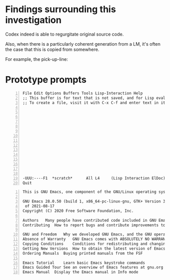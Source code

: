 * Findings surrounding this investigation
Codex indeed is able to regurgitate original source code.

Also, when there is a particularly coherent
generation from a LM, it's often the case that
this is copied from somewhere.

For example, the pick-up-line:



* Prototype prompts
#+BEGIN_SRC text -n :async :results verbatim code
  File Edit Options Buffers Tools Lisp-Interaction Help
  ;; This buffer is for text that is not saved, and for Lisp evaluation.
  ;; To create a file, visit it with C-x C-f and enter text in its buffer.
  
  
  
  
  
  
  
  
  
  
  
  
  
  
  
  -UUU:----F1  *scratch*      All L4     (Lisp Interaction ElDoc) ---------------
  Quit
#+END_SRC

#+BEGIN_SRC text -n :async :results verbatim code
  This is GNU Emacs, one component of the GNU/Linux operating system.
  
  GNU Emacs 28.0.50 (build 1, x86_64-pc-linux-gnu, GTK+ Version 3.24.5, cairo version 1.16.0)
   of 2021-08-17
  Copyright (C) 2020 Free Software Foundation, Inc.
  
  Authors	Many people have contributed code included in GNU Emacs
  Contributing	How to report bugs and contribute improvements to Emacs
  
  GNU and Freedom	Why we developed GNU Emacs, and the GNU operating system
  Absence of Warranty	GNU Emacs comes with ABSOLUTELY NO WARRANTY
  Copying Conditions	Conditions for redistributing and changing Emacs
  Getting New Versions	How to obtain the latest version of Emacs
  Ordering Manuals	Buying printed manuals from the FSF
  
  Emacs Tutorial	Learn basic Emacs keystroke commands
  Emacs Guided Tour	See an overview of Emacs features at gnu.org
  Emacs Manual	Display the Emacs manual in Info mode
#+END_SRC